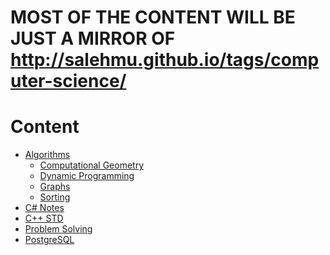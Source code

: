 * MOST OF THE CONTENT WILL BE JUST A MIRROR OF http://salehmu.github.io/tags/computer-science/
* Content
+ [[file:algo/][Algorithms]]
  + [[file:algo/geomtry][Computational Geometry]]
  + [[file:algo/dp][Dynamic Programming]]
  + [[file:algo/graphs/][Graphs]]
  + [[file:algo/sorting/][Sorting]]
+ [[file:csharp/][C# Notes]]
+ [[file:STD/][C++ STD]]
+ [[file:ps/][Problem Solving]]
+ [[file:psql/][PostgreSQL]]

